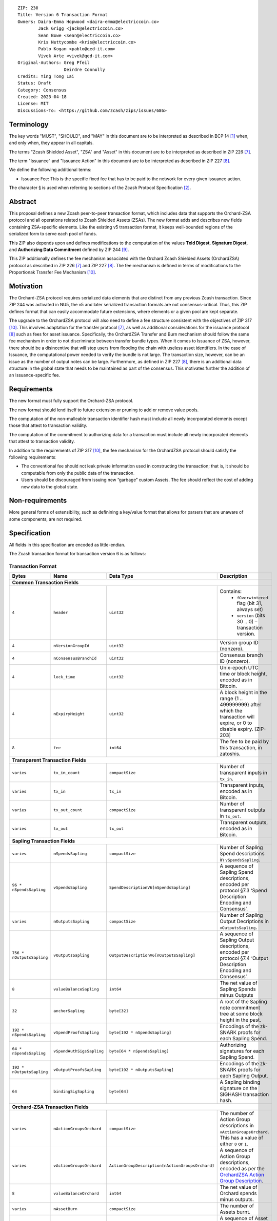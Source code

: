 ::

  ZIP: 230
  Title: Version 6 Transaction Format
  Owners: Daira-Emma Hopwood <daira-emma@electriccoin.co>
          Jack Grigg <jack@electriccoin.co>
          Sean Bowe <sean@electriccoin.co>
          Kris Nuttycombe <kris@electriccoin.co>
          Pablo Kogan <pablo@qed-it.com>
          Vivek Arte <vivek@qed-it.com>
  Original-Authors: Greg Pfeil
                    Deirdre Connolly
  Credits: Ying Tong Lai
  Status: Draft
  Category: Consensus
  Created: 2023-04-18
  License: MIT
  Discussions-To: <https://github.com/zcash/zips/issues/686>


Terminology
===========

The key words "MUST", "SHOULD", and "MAY" in this document are to be interpreted as
described in BCP 14 [#BCP14]_ when, and only when, they appear in all capitals.

The terms "Zcash Shielded Asset", "ZSA" and "Asset" in this document are to be interpreted as described in ZIP 226 [#zip-0226]_.

The term "Issuance" and "Issuance Action" in this document are to be interpreted as described in ZIP 227 [#zip-0227]_.

We define the following additional terms:

- Issuance Fee: This is the specific fixed fee that has to be paid to the network for every given issuance action.

The character § is used when referring to sections of the Zcash Protocol Specification
[#protocol]_.


Abstract
========

This proposal defines a new Zcash peer-to-peer transaction format, which includes
data that supports the Orchard-ZSA protocol and all operations related to Zcash
Shielded Assets (ZSAs). The new format adds and describes new fields containing
ZSA-specific elements. Like the existing v5 transaction format, it keeps well-bounded
regions of the serialized form to serve each pool of funds.

This ZIP also depends upon and defines modifications to the computation of the values
**TxId Digest**, **Signature Digest**, and **Authorizing Data Commitment** defined by
ZIP 244 [#zip-0244]_.

This ZIP additionally defines the fee mechanism associated with the Orchard Zcash Shielded Assets (OrchardZSA) protocol 
as described in ZIP 226 [#zip-0226]_ and ZIP 227 [#zip-0227]_.
The fee mechanism is defined in terms of modifications to the Proportionak Transfer Fee Mechanism [#zip-0317]_.


Motivation
==========

The Orchard-ZSA protocol requires serialized data elements that are distinct from
any previous Zcash transaction. Since ZIP 244 was activated in NU5, the
v5 and later serialized transaction formats are not consensus-critical.
Thus, this ZIP defines format that can easily accommodate future extensions,
where elements or a given pool are kept separate.

The upgrade to the OrchardZSA protocol will also need to define a fee structure consistent with the objectives of ZIP 317 [#zip-0317]_. 
This involves adaptation for the transfer protocol [#zip-0226]_, as well as additional considerations for the issuance protocol [#zip-0227]_ such as fees for asset issuance. 
Specifically, the OrchardZSA Transfer and Burn mechanism should follow the same fee mechanism in order to not discriminate between transfer bundle types. 
When it comes to Issuance of ZSA, however, there should be a disincentive that will stop users from flooding the chain with useless asset identifiers.
In the case of Issuance, the computational power needed to verify the bundle is not large. 
The transaction size, however, can be an issue as the number of output notes can be large. 
Furthermore, as defined in ZIP 227 [#zip-0227]_, there is an additional data structure in the global state that needs to be maintained as part of the consensus. 
This motivates further the addition of an Issuance-specific fee.


Requirements
============

The new format must fully support the Orchard-ZSA protocol.

The new format should lend itself to future extension or pruning to add or remove
value pools.

The computation of the non-malleable transaction identifier hash must include all
newly incorporated elements except those that attest to transaction validity.

The computation of the commitment to authorizing data for a transaction must include
all newly incorporated elements that attest to transaction validity.

In addition to the requirements of ZIP 317 [#zip-0317]_, the fee mechanism for the OrchardZSA protocol should satisfy the following requirements:

* The conventional fee should not leak private information used in
  constructing the transaction; that is, it should be computable from only
  the public data of the transaction.
* Users should be discouraged from issuing new “garbage” custom Assets. 
  The fee should reflect the cost of adding new data to the global state.


Non-requirements
================

More general forms of extensibility, such as definining a key/value format that
allows for parsers that are unaware of some components, are not required.


Specification
=============

All fields in this specification are encoded as little-endian.

The Zcash transaction format for transaction version 6 is as follows:

Transaction Format
------------------

+------------------------------------+--------------------------+--------------------------------------------------+---------------------------------------------------------------------------+
| Bytes                              | Name                     | Data Type                                        | Description                                                               |
+====================================+==========================+==================================================+===========================================================================+
| **Common Transaction Fields**                                                                                                                                                                |
+------------------------------------+--------------------------+--------------------------------------------------+---------------------------------------------------------------------------+
|``4``                               |``header``                |``uint32``                                        |Contains:                                                                  |
|                                    |                          |                                                  |  * ``fOverwintered`` flag (bit 31, always set)                            |
|                                    |                          |                                                  |  * ``version`` (bits 30 .. 0) – transaction version.                      |
+------------------------------------+--------------------------+--------------------------------------------------+---------------------------------------------------------------------------+
|``4``                               |``nVersionGroupId``       |``uint32``                                        |Version group ID (nonzero).                                                |
+------------------------------------+--------------------------+--------------------------------------------------+---------------------------------------------------------------------------+
|``4``                               |``nConsensusBranchId``    |``uint32``                                        |Consensus branch ID (nonzero).                                             |
+------------------------------------+--------------------------+--------------------------------------------------+---------------------------------------------------------------------------+
|``4``                               |``lock_time``             |``uint32``                                        |Unix-epoch UTC time or block height, encoded as in Bitcoin.                |
+------------------------------------+--------------------------+--------------------------------------------------+---------------------------------------------------------------------------+
|``4``                               |``nExpiryHeight``         |``uint32``                                        |A block height in the range {1 .. 499999999} after which                   |
|                                    |                          |                                                  |the transaction will expire, or 0 to disable expiry.                       |
|                                    |                          |                                                  |[ZIP-203]                                                                  |
+------------------------------------+--------------------------+--------------------------------------------------+---------------------------------------------------------------------------+
|``8``                               |``fee``                   |``int64``                                         |The fee to be paid by this transaction, in zatoshis.                       |
+------------------------------------+--------------------------+--------------------------------------------------+---------------------------------------------------------------------------+
| **Transparent Transaction Fields**                                                                                                                                                           |
+------------------------------------+--------------------------+--------------------------------------------------+---------------------------------------------------------------------------+
|``varies``                          |``tx_in_count``           |``compactSize``                                   |Number of transparent inputs in ``tx_in``.                                 |
+------------------------------------+--------------------------+--------------------------------------------------+---------------------------------------------------------------------------+
|``varies``                          |``tx_in``                 |``tx_in``                                         |Transparent inputs, encoded as in Bitcoin.                                 |
+------------------------------------+--------------------------+--------------------------------------------------+---------------------------------------------------------------------------+
|``varies``                          |``tx_out_count``          |``compactSize``                                   |Number of transparent outputs in ``tx_out``.                               |
+------------------------------------+--------------------------+--------------------------------------------------+---------------------------------------------------------------------------+
|``varies``                          |``tx_out``                |``tx_out``                                        |Transparent outputs, encoded as in Bitcoin.                                |
+------------------------------------+--------------------------+--------------------------------------------------+---------------------------------------------------------------------------+
| **Sapling Transaction Fields**                                                                                                                                                               |
+------------------------------------+--------------------------+--------------------------------------------------+---------------------------------------------------------------------------+
|``varies``                          |``nSpendsSapling``        |``compactSize``                                   |Number of Sapling Spend descriptions in ``vSpendsSapling``.                |
+------------------------------------+--------------------------+--------------------------------------------------+---------------------------------------------------------------------------+
|``96 * nSpendsSapling``             |``vSpendsSapling``        |``SpendDescriptionV6[nSpendsSapling]``            |A sequence of Sapling Spend descriptions, encoded per                      |
|                                    |                          |                                                  |protocol §7.3 ‘Spend Description Encoding and Consensus’.                  |
+------------------------------------+--------------------------+--------------------------------------------------+---------------------------------------------------------------------------+
|``varies``                          |``nOutputsSapling``       |``compactSize``                                   |Number of Sapling Output Decriptions in ``vOutputsSapling``.               |
+------------------------------------+--------------------------+--------------------------------------------------+---------------------------------------------------------------------------+
|``756 * nOutputsSapling``           |``vOutputsSapling``       |``OutputDescriptionV6[nOutputsSapling]``          |A sequence of Sapling Output descriptions, encoded per                     |
|                                    |                          |                                                  |protocol §7.4 ‘Output Description Encoding and Consensus’.                 |
+------------------------------------+--------------------------+--------------------------------------------------+---------------------------------------------------------------------------+
|``8``                               |``valueBalanceSapling``   |``int64``                                         |The net value of Sapling Spends minus Outputs                              |
+------------------------------------+--------------------------+--------------------------------------------------+---------------------------------------------------------------------------+
|``32``                              |``anchorSapling``         |``byte[32]``                                      |A root of the Sapling note commitment tree                                 |
|                                    |                          |                                                  |at some block height in the past.                                          |
+------------------------------------+--------------------------+--------------------------------------------------+---------------------------------------------------------------------------+
|``192 * nSpendsSapling``            |``vSpendProofsSapling``   |``byte[192 * nSpendsSapling]``                    |Encodings of the zk-SNARK proofs for each Sapling Spend.                   |
+------------------------------------+--------------------------+--------------------------------------------------+---------------------------------------------------------------------------+
|``64 * nSpendsSapling``             |``vSpendAuthSigsSapling`` |``byte[64 * nSpendsSapling]``                     |Authorizing signatures for each Sapling Spend.                             |
+------------------------------------+--------------------------+--------------------------------------------------+---------------------------------------------------------------------------+
|``192 * nOutputsSapling``           |``vOutputProofsSapling``  |``byte[192 * nOutputsSapling]``                   |Encodings of the zk-SNARK proofs for each Sapling Output.                  |
+------------------------------------+--------------------------+--------------------------------------------------+---------------------------------------------------------------------------+
|``64``                              |``bindingSigSapling``     |``byte[64]``                                      |A Sapling binding signature on the SIGHASH transaction hash.               |
+------------------------------------+--------------------------+--------------------------------------------------+---------------------------------------------------------------------------+
| **Orchard-ZSA Transaction Fields**                                                                                                                                                           |
+------------------------------------+--------------------------+--------------------------------------------------+---------------------------------------------------------------------------+
|``varies``                          |``nActionGroupsOrchard``  |``compactSize``                                   |The number of Action Group descriptions in ``vActionGroupsOrchard``.       |  
|                                    |                          |                                                  |This has a value of either ``0`` or ``1``.                                 |  
+------------------------------------+--------------------------+--------------------------------------------------+---------------------------------------------------------------------------+
|``varies``                          |``vActionGroupsOrchard``  |``ActionGroupDescription[nActionGroupsOrchard]``  |A sequence of Action Group descriptions, encoded as per the                |  
|                                    |                          |                                                  |`OrchardZSA Action Group Description`_.                                    |  
+------------------------------------+--------------------------+--------------------------------------------------+---------------------------------------------------------------------------+
|``8``                               |``valueBalanceOrchard``   |``int64``                                         |The net value of Orchard spends minus outputs.                             |
+------------------------------------+--------------------------+--------------------------------------------------+---------------------------------------------------------------------------+
| ``varies``                         | ``nAssetBurn``           | ``compactSize``                                  | The number of Assets burnt.                                               |
+------------------------------------+--------------------------+--------------------------------------------------+---------------------------------------------------------------------------+
| ``40 * nAssetBurn``                | ``vAssetBurn``           | ``AssetBurn[nAssetBurn]``                        | A sequence of Asset Burn descriptions,                                    |
|                                    |                          |                                                  | encoded per `Orchard-ZSA Asset Burn Description`_.                        |
+------------------------------------+--------------------------+--------------------------------------------------+---------------------------------------------------------------------------+
|``64``                              |``bindingSigOrchard``     |``byte[64]``                                      |An Orchard-ZSA binding signature on the SIGHASH transaction hash.          |
+------------------------------------+--------------------------+--------------------------------------------------+---------------------------------------------------------------------------+
| **Orchard-ZSA Issuance Fields**                                                                                                                                                              |
+------------------------------------+--------------------------+--------------------------------------------------+---------------------------------------------------------------------------+
|``varies``                          |``nIssueActions``         |``compactSize``                                   |The number of issuance actions in the bundle.                              |
+------------------------------------+--------------------------+--------------------------------------------------+---------------------------------------------------------------------------+
|``IssueActionSize * nIssueActions`` |``vIssueActions``         |``IssueAction[nIssueActions]``                    |A sequence of issuance action descriptions, where IssueActionSize is       |
|                                    |                          |                                                  |the size, in bytes, of an IssueAction description.                         |
+------------------------------------+--------------------------+--------------------------------------------------+---------------------------------------------------------------------------+
|``32``                              |``ik``                    |``byte[32]``                                      |The issuance validating key of the issuer, used to validate the signature. |
+------------------------------------+--------------------------+--------------------------------------------------+---------------------------------------------------------------------------+
|``64``                              |``issueAuthSig``          |``byte[64]``                                      |The signature of the transaction SIGHASH, signed by the issuer,            |
|                                    |                          |                                                  |validated as in Issuance Authorization Signature Scheme [#zip-0227]_.      |
+------------------------------------+--------------------------+--------------------------------------------------+---------------------------------------------------------------------------+


* The fields ``valueBalanceSapling`` and ``bindingSigSapling`` are present if and only if
  :math:`\mathtt{nSpendsSapling} + \mathtt{nOutputsSapling} > 0\!`. If ``valueBalanceSapling``
  is not present, then :math:`\mathsf{v^{balanceSapling}}`` is defined to be :math:`0\!`.

* The field ``anchorSapling`` is present if and only if :math:`\mathtt{nSpendsSapling} > 0\!`.

* The elements of ``vSpendProofsSapling`` and ``vSpendAuthSigsSapling`` have a 1:1
  correspondence to the elements of ``vSpendsSapling`` and MUST be ordered such that the
  proof or signature at a given index corresponds to the ``SpendDescriptionV6`` at the
  same index.

* The elements of ``vOutputProofsSapling`` have a 1:1 correspondence to the elements of
  ``vOutputsSapling`` and MUST be ordered such that the proof at a given index corresponds
  to the ``OutputDescriptionV6`` at the same index.

* The fields ``valueBalanceOrchard`` and ``bindingSigOrchard`` are present if and
  only if :math:`\mathtt{nActionGroupsOrchard} > 0\!`. If ``valueBalanceOrchard`` is not present,
  then :math:`\mathsf{v^{balanceOrchard}}` is defined to be :math:`0\!`.

* The fields ``ik`` and ``issueAuthSig`` are present if and only if :math:`\mathtt{nIssueActions} > 0\!`.

* For coinbase transactions, the ``enableSpendsOrchard`` and ``enableZSAs`` bits MUST be set to :math:`0\!`.

The encodings of ``tx_in``, and ``tx_out`` are as in a version 4 transaction (i.e.
unchanged from Canopy). The encodings of ``SpendDescriptionV6``, ``OutputDescriptionV6``
, ``ActionGroupDescription``, ``AssetBurn`` and ``IssueAction`` are described below. 
The encoding of Sapling Spends and Outputs has changed relative to prior versions in order 
to better separate data that describe the effects of the transaction from the proofs of and 
commitments to those effects, and for symmetry with this separation in the Orchard-related parts 
of the transaction format.

Sapling Spend Description (``SpendDescriptionV6``)
--------------------------------------------------

+-----------------------------+--------------------------+--------------------------------------+------------------------------------------------------------+
| Bytes                       | Name                     | Data Type                            | Description                                                |
+=============================+==========================+======================================+============================================================+
|``32``                       |``cv``                    |``byte[32]``                          |A value commitment to the net value of the input note.      |
+-----------------------------+--------------------------+--------------------------------------+------------------------------------------------------------+
|``32``                       |``nullifier``             |``byte[32]``                          |The nullifier of the input note.                            |
+-----------------------------+--------------------------+--------------------------------------+------------------------------------------------------------+
|``32``                       |``rk``                    |``byte[32]``                          |The randomized validating key for the element of            |
|                             |                          |                                      |spendAuthSigsSapling corresponding to this Spend.           |
+-----------------------------+--------------------------+--------------------------------------+------------------------------------------------------------+

The encodings of each of these elements are defined in §7.3 ‘Spend Description Encoding
and Consensus’ of the Zcash Protocol Specification [#protocol-spenddesc]_.

Sapling Output Description (``OutputDescriptionV6``)
----------------------------------------------------

+-----------------------------+--------------------------+--------------------------------------+------------------------------------------------------------+
| Bytes                       | Name                     | Data Type                            | Description                                                |
+=============================+==========================+======================================+============================================================+
|``32``                       |``cv``                    |``byte[32]``                          |A value commitment to the net value of the output note.     |
+-----------------------------+--------------------------+--------------------------------------+------------------------------------------------------------+
|``32``                       |``cmu``                   |``byte[32]``                          |The :math:`u\!`-coordinate of the note commitment for the   |
|                             |                          |                                      |output note.                                                |
+-----------------------------+--------------------------+--------------------------------------+------------------------------------------------------------+
|``32``                       |``ephemeralKey``          |``byte[32]``                          |An encoding of an ephemeral Jubjub public key.              |
+-----------------------------+--------------------------+--------------------------------------+------------------------------------------------------------+
|``580``                      |``encCiphertext``         |``byte[580]``                         |The encrypted contents of the note plaintext.               |
+-----------------------------+--------------------------+--------------------------------------+------------------------------------------------------------+
|``80``                       |``outCiphertext``         |``byte[80]``                          |The encrypted contents of the byte string created by        |
|                             |                          |                                      |concatenation of the transmission key with the ephemeral    |
|                             |                          |                                      |secret key.                                                 |
+-----------------------------+--------------------------+--------------------------------------+------------------------------------------------------------+

The encodings of each of these elements are defined in §7.4 ‘Output Description Encoding
and Consensus’ of the Zcash Protocol Specification [#protocol-outputdesc]_.

OrchardZSA Action Group Description 
-----------------------------------

The OrchardZSA Action Group Description is encoded in a transaction as an instance of an ``ActionGroupDescription`` type:

+------------------------------------+--------------------------+--------------------------------------------------+---------------------------------------------------------------------+
| Bytes                              | Name                     | Data Type                                        | Description                                                         |
+====================================+==========================+==================================================+=====================================================================+
|``varies``                          |``nActionsOrchard``       |``compactSize``                                   |The number of Action descriptions in ``vActionsOrchard``.            |  
+------------------------------------+--------------------------+--------------------------------------------------+---------------------------------------------------------------------+
|``852 * nActionsOrchard``           |``vActionsOrchard``       |``OrchardZsaAction[nActionsOrchard]``             |A sequence of ZSA Swap Action descriptions in the Action Group.      |  
+------------------------------------+--------------------------+--------------------------------------------------+---------------------------------------------------------------------+
|``1``                               |``flagsOrchard``          |``byte``                                          |As defined in Section 7.1 of the Protocol                            |  
|                                    |                          |                                                  |Specification [#protocol-txnencoding]_.                              |  
+------------------------------------+--------------------------+--------------------------------------------------+---------------------------------------------------------------------+
|``32``                              |``anchorOrchard``         |``byte[32]``                                      |As defined in Section 7.1 of the Protocol                            |  
|                                    |                          |                                                  |Specification [#protocol-txnencoding]_.                              |  
+------------------------------------+--------------------------+--------------------------------------------------+---------------------------------------------------------------------+
|``varies``                          |``sizeProofsOrchard``     |``compactSize``                                   |As defined in Section 7.1 of the Protocol                            |  
|                                    |                          |                                                  |Specification [#protocol-txnencoding]_.                              |  
+------------------------------------+--------------------------+--------------------------------------------------+---------------------------------------------------------------------+
|``sizeProofsOrchard``               |``proofsOrchard``         |``byte[sizeProofsOrchard]``                       |The aggregated zk-SNARK proof for all Actions in the Action Group.   |  
+------------------------------------+--------------------------+--------------------------------------------------+---------------------------------------------------------------------+
|``4``                               |``timeLimit``             |``uint32``                                        |The block number (in the future) after which the Actions of the      |
|                                    |                          |                                                  |Action Group become invalid and should be rejected by consensus.     |
|                                    |                          |                                                  |This is set to be a value of ``0``.                                  |  
+------------------------------------+--------------------------+--------------------------------------------------+---------------------------------------------------------------------+
|``64 * nActionsOrchard``            |``vSpendAuthSigsOrchard`` |``byte[64][nActionsOrchard]``                     |Authorizing signatures for the inclusion of each Action of the       |  
|                                    |                          |                                                  |Action Group in a transaction.                                       |
+------------------------------------+--------------------------+--------------------------------------------------+---------------------------------------------------------------------+

The encoding of ``OrchardZsaAction`` is described below.

* The proofs aggregated in ``proofsOrchardZSA``, and the elements of
  ``vSpendAuthSigsOrchard``, each have a 1:1 correspondence to the elements of
  ``vActionsOrchard`` and MUST be ordered such that the proof or signature at a given
  index corresponds to the ``OrchardZsaAction`` at the same index.


Orchard-ZSA Action Description (``OrchardZsaAction``)
-----------------------------------------------------

+-----------------------------+--------------------------+--------------------------------------+------------------------------------------------------------+
| Bytes                       | Name                     | Data Type                            | Description                                                |
+=============================+==========================+======================================+============================================================+
|``32``                       |``cv``                    |``byte[32]``                          |A value commitment to the net value of the input note minus |
|                             |                          |                                      |the output note.                                            |
+-----------------------------+--------------------------+--------------------------------------+------------------------------------------------------------+
|``32``                       |``nullifier``             |``byte[32]``                          |The nullifier of the input note.                            |
+-----------------------------+--------------------------+--------------------------------------+------------------------------------------------------------+
|``32``                       |``rk``                    |``byte[32]``                          |The randomized validating key for the element of            |
|                             |                          |                                      |spendAuthSigsOrchard corresponding to this Action.          |
+-----------------------------+--------------------------+--------------------------------------+------------------------------------------------------------+
|``32``                       |``cmx``                   |``byte[32]``                          |The :math:`x\!`-coordinate of the note commitment for the   |
|                             |                          |                                      |output note.                                                |
+-----------------------------+--------------------------+--------------------------------------+------------------------------------------------------------+
|``32``                       |``ephemeralKey``          |``byte[32]``                          |An encoding of an ephemeral Pallas public key.              |
+-----------------------------+--------------------------+--------------------------------------+------------------------------------------------------------+
|``612``                      |``encCiphertext``         |``byte[580]``                         |The encrypted contents of the note plaintext.               |
+-----------------------------+--------------------------+--------------------------------------+------------------------------------------------------------+
|``80``                       |``outCiphertext``         |``byte[80]``                          |The encrypted contents of the byte string created by        |
|                             |                          |                                      |concatenation of the transmission key with the ephemeral    |
|                             |                          |                                      |secret key.                                                 |
+-----------------------------+--------------------------+--------------------------------------+------------------------------------------------------------+

The encodings of each of these elements are defined in §7.5 ‘Action Description Encoding
and Consensus’ of the Zcash Protocol Specification [#protocol-actiondesc]_.

Orchard-ZSA Asset Burn Description
----------------------------------

An Orchard-ZSA Asset Burn description is encoded in a transaction as an instance of an ``AssetBurn`` type:

+-------+---------------+-----------------------------+--------------------------------------------------------------------------------------------------------------------+
| Bytes | Name          | Data Type                   | Description                                                                                                        |
+=======+===============+=============================+====================================================================================================================+
| 32    | ``AssetBase`` | ``byte[32]``                | For the Orchard-based ZSA protocol, this is the encoding of the Asset Base :math:`\mathsf{AssetBase^{Orchard}}\!`. |
+-------+---------------+-----------------------------+--------------------------------------------------------------------------------------------------------------------+
| 8     | ``valueBurn`` | ``uint64``                  | The amount being burnt. The value is checked by consensus to be non-zero.                                          |
+-------+---------------+-----------------------------+--------------------------------------------------------------------------------------------------------------------+

The encodings of each of these elements are defined in ZIP 226 [#zip-0226]_.

Issuance Action Description (``IssueAction``)
---------------------------------------------

An issuance action, ``IssueAction``, is the instance of issuing a specific Custom Asset, and contains the following fields:

+-----------------------------+--------------------------+-------------------------------------------+---------------------------------------------------------------------+
| Bytes                       | Name                     | Data Type                                 | Description                                                         |
+=============================+==========================+===========================================+=====================================================================+
|``varies``                   |``assetDescSize``         |``compactSize``                            |The length of the asset description string in bytes.                 |
+-----------------------------+--------------------------+-------------------------------------------+---------------------------------------------------------------------+
|``assetDescSize``            |``asset_desc``            |``byte[assetDescSize]``                    |A byte sequence of length ``assetDescSize`` bytes which SHOULD be a  |
|                             |                          |                                           |well-formed UTF-8 code unit sequence according to Unicode 15.0.0     |
|                             |                          |                                           |or later.                                                            |
+-----------------------------+--------------------------+-------------------------------------------+---------------------------------------------------------------------+
|``varies``                   |``nNotes``                |``compactSize``                            |The number of notes in the Issuance Action.                          |
+-----------------------------+--------------------------+-------------------------------------------+---------------------------------------------------------------------+
|``147 * nNotes``             |``vNotes``                |``IssueNote[nNotes]``                      |A sequence of note descriptions within the Issuance Action.          |
+-----------------------------+--------------------------+-------------------------------------------+---------------------------------------------------------------------+
|``1``                        |``flagsIssuance``         |``byte``                                   |An 8-bit value representing a set of flags. Ordered from LSB to MSB: |
|                             |                          |                                           | * :math:`\mathsf{finalize}`                                         |
|                             |                          |                                           | * The remaining bits are set to :math:`0\!`.                        |
+-----------------------------+--------------------------+-------------------------------------------+---------------------------------------------------------------------+

The encoding of ``IssueNote`` is described below.
Note that we allow the number of notes (represented by ``nNotes``) to be zero. 
This allows for issuers to create Issuance Actions to only finalize an issued Asset, without needing them to simultaneously issue more of that Asset. 

Issue Note Description (``IssueNote``)
--------------------------------------

An issuance note, ``IssueNote`` contains the following fields:

+-----------------------------+--------------------------+--------------------------------------+--------------------------------------------------------------------+
| Bytes                       | Name                     | Data Type                            | Description                                                        |
+=============================+==========================+======================================+====================================================================+
|``43``                       |``recipient``             |``byte[43]``                          |The encoding of a recipient's diversified payment address, as       |
|                             |                          |                                      |:math:`\mathsf{LEBS2OSP}_{88}(\mathsf{d})\|                         |
|                             |                          |                                      |\mathsf{LEBS2OSP}_{256}(\mathsf{repr}_{\mathbb{P}}                  |
|                             |                          |                                      |(\mathsf{pk}_\mathsf{d}))\!`, where :math:`\mathsf{d}` is the       |
|                             |                          |                                      |diversifier and :math:`\mathsf{pk_d}` is the diversified            |
|                             |                          |                                      |transmission key. **Non Normative Note**: This is the same as the   |
|                             |                          |                                      |encoding of an Orchard Raw Payment Address, as defined in the       |
|                             |                          |                                      |protocol specification §5.6.4.2 ‘Orchard Raw Payment Addresses’.    |
+-----------------------------+--------------------------+--------------------------------------+--------------------------------------------------------------------+
|``8``                        |``value``                 |``uint64``                            |The amount being issued in this note.                               |
+-----------------------------+--------------------------+--------------------------------------+--------------------------------------------------------------------+
|``32``                       |``assetBase``             |``byte[32]``                          |The encoding of the Asset Base                                      |
|                             |                          |                                      |:math:`\mathsf{AssetBase^{Orchard}}\!`, as defined in 'ZIP 227'.    |
+-----------------------------+--------------------------+--------------------------------------+--------------------------------------------------------------------+
|``32``                       |``rho``                   |``byte[32]``                          |This is defined and encoded in the same manner as for Orchard       |
|                             |                          |                                      |notes in protocol §3.2.1 'Note Plaintexts and Memo Fields'.         |
+-----------------------------+--------------------------+--------------------------------------+--------------------------------------------------------------------+
|``32``                       |``rseed``                 |``byte[32]``                          |The ``rseed`` field of the note, encoded as for Orchard notes in    |
|                             |                          |                                      |protocol §3.2.1 'Note Plaintexts and Memo Fields'.                  |
+-----------------------------+--------------------------+--------------------------------------+--------------------------------------------------------------------+

OrchardZSA Fee Calculation
==========================

In addition to the parameters defined in the Fee calculation section of ZIP 317 [#zip-0317-fee-calc]_, the OrchardZSA protocol upgrade defines the following additional parameters:

===================================== ==========================================================================
Parameter                             Value                          
===================================== ==========================================================================
:math:`issuance\_fee`                 :math:`100 \cdot marginal\_fee` per issuance action (as defined below)
===================================== ==========================================================================

Wallets implementing this specification SHOULD use a conventional fee, viz. :math:`zsa\_conventional\_fee`, that is
calculated in zatoshis. Additional definitions that are used in the formula for the calculation are in the table below:

================================ ====== ====================================================================================================================
Input                            Units  Description
================================ ====== ====================================================================================================================
:math:`nOrchardActions`          number the number of OrchardZSA transfer actions (including ZEC actions)
:math:`nTotalOutputsZsaIssuance` number the total number of OrchardZSA issuance outputs (added across issuance actions)
:math:`nCreateActions`           number the number of OrchardZSA issuance actions that issue a Custom Asset that is not present in the Global Issuance State
================================ ====== ====================================================================================================================

The other inputs to this formula are taken from transaction fields defined in the Zcash protocol specification [#protocol-txnencoding]_ and the global state.
They are defined in the Fee calculation section of ZIP 317 [#zip-0317-fee-calc]_.
Note that :math:`nOrchardActions`, that is used in the computation of :math:`logical\_actions`, is redefined in the above table, and now combines the actions for native ZEC as well as OrchardZSA transfer actions for Custom Assets. 

The formula for the computation of the :math:`zsa\_logical\_actions` (with the updated computation of :math:`logical\_actions` as described above) is:

.. math::
     zsa\_logical\_actions  = logical\_actions \;+ nTotalOutputsZsaIssuance

The formula for the computation of the :math:`zsa\_conventional\_fee` is:

.. math::
   \begin{array}{rcl}
     zsa\_conventional\_fee &=& marginal\_fee \cdot \mathsf{max}(grace\_actions, zsa\_logical\_actions) \;+ \\
                       & & issuance\_fee \cdot nCreateActions
   \end{array}




It is not a consensus requirement that fees follow this formula; however,
wallets SHOULD create transactions that pay this fee, in order to reduce
information leakage, unless overridden by the user.

Rationale for OrchardZSA Fee calculation
----------------------------------------

The OrchardZSA fee calculation accounts for the additions to the Global Issuance State that are required for the OrchardZSA protocol.
Every newly created Custom Asset adds a new row to the Global Issuance State. 
Subsequent issuance, finalization, or burn of existing Custom Assets only changes the values in the corresponding row.

This explains the need for a higher fee for the creation of entirely new Custom Assets, in order to disincentivize the creation of "junk" assets. 

OrchardZSA Fee Considerations
-----------------------------

We choose to maintain the native ZEC Asset as the primary token for the Zcash blockchain, similar to how ETH is needed for ERC20 transactions to the benefit of the Ethereum ecosystem.

An alternative proposal for the OrchardZSA fee mechanism that was not adopted was to adopt a new type of fee, denominated in the custom Asset being issued or transferred.
In the context of transparent transactions, such a fee allows miners to “tap into” the ZSA value of the transactions, rather than the ZEC value of transactions.
However when transactions are shielded, any design that lifts value from the transaction would also leak information about it.


Reference implementation
========================

TODO


References
==========

.. [#BCP14] `Information on BCP 14 — "RFC 2119: Key words for use in RFCs to Indicate Requirement Levels" and "RFC 8174: Ambiguity of Uppercase vs Lowercase in RFC 2119 Key Words" <https://www.rfc-editor.org/info/bcp14>`_
.. [#protocol] `Zcash Protocol Specification, Version 2024.5.1 or later [NU6] <protocol/protocol.pdf>`_
.. [#protocol-spenddesc] `Zcash Protocol Specification, Version 2024.5.1 [NU6]. Section 4.4: Spend Descriptions <protocol/protocol.pdf#spenddesc>`_
.. [#protocol-outputdesc] `Zcash Protocol Specification, Version 2024.5.1 [NU6]. Section 4.5: Output Descriptions <protocol/protocol.pdf#outputdesc>`_
.. [#protocol-actiondesc] `Zcash Protocol Specification, Version 2024.5.1 [NU6]. Section 4.6: Action Descriptions <protocol/protocol.pdf#actiondesc>`_
.. [#protocol-txnencoding] `Zcash Protocol Specification, Version 2022.3.8. Section 7.1: Transaction Encoding and Consensus <protocol/protocol.pdf#txnencoding>`_
.. [#zip-0226] `ZIP 226: Transfer and Burn of Zcash Shielded Assets <https://qed-it.github.io/zips/zip-0226>`_
.. [#zip-0227] `ZIP 227: Issuance of Zcash Shielded Assets <https://qed-it.github.io/zips/zip-0227>`_
.. [#zip-0244] `ZIP 244: Transaction Identifier Non-Malleability <zip-0244.rst>`_
.. [#zip-0317] `ZIP 317: Proportional Transfer Fee Mechanism <zip-0317.rst>`_
.. [#zip-0317-fee-calc] `ZIP 317: Proportional Transfer Fee Mechanism, Fee calculation <zip-0317.rst#fee-calculation>`_
